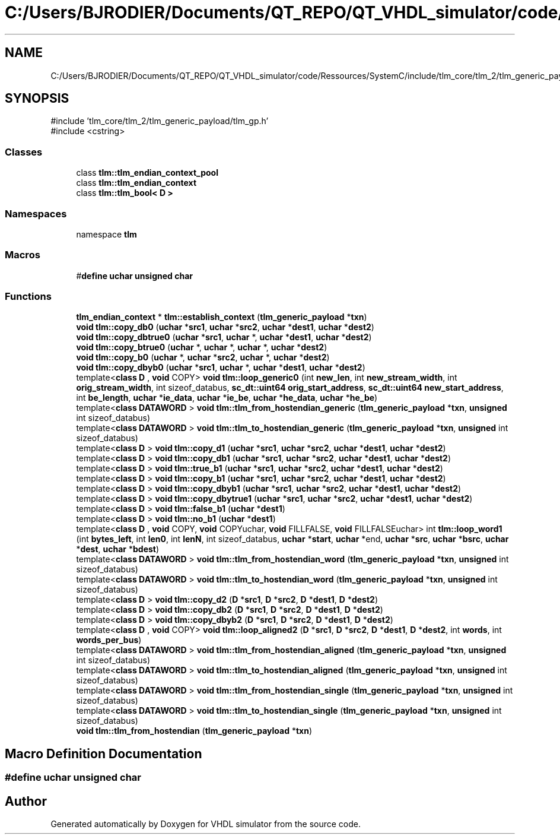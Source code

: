 .TH "C:/Users/BJRODIER/Documents/QT_REPO/QT_VHDL_simulator/code/Ressources/SystemC/include/tlm_core/tlm_2/tlm_generic_payload/tlm_endian_conv.h" 3 "VHDL simulator" \" -*- nroff -*-
.ad l
.nh
.SH NAME
C:/Users/BJRODIER/Documents/QT_REPO/QT_VHDL_simulator/code/Ressources/SystemC/include/tlm_core/tlm_2/tlm_generic_payload/tlm_endian_conv.h
.SH SYNOPSIS
.br
.PP
\fR#include 'tlm_core/tlm_2/tlm_generic_payload/tlm_gp\&.h'\fP
.br
\fR#include <cstring>\fP
.br

.SS "Classes"

.in +1c
.ti -1c
.RI "class \fBtlm::tlm_endian_context_pool\fP"
.br
.ti -1c
.RI "class \fBtlm::tlm_endian_context\fP"
.br
.ti -1c
.RI "class \fBtlm::tlm_bool< D >\fP"
.br
.in -1c
.SS "Namespaces"

.in +1c
.ti -1c
.RI "namespace \fBtlm\fP"
.br
.in -1c
.SS "Macros"

.in +1c
.ti -1c
.RI "#\fBdefine\fP \fBuchar\fP   \fBunsigned\fP \fBchar\fP"
.br
.in -1c
.SS "Functions"

.in +1c
.ti -1c
.RI "\fBtlm_endian_context\fP * \fBtlm::establish_context\fP (\fBtlm_generic_payload\fP *\fBtxn\fP)"
.br
.ti -1c
.RI "\fBvoid\fP \fBtlm::copy_db0\fP (\fBuchar\fP *\fBsrc1\fP, \fBuchar\fP *\fBsrc2\fP, \fBuchar\fP *\fBdest1\fP, \fBuchar\fP *\fBdest2\fP)"
.br
.ti -1c
.RI "\fBvoid\fP \fBtlm::copy_dbtrue0\fP (\fBuchar\fP *\fBsrc1\fP, \fBuchar\fP *, \fBuchar\fP *\fBdest1\fP, \fBuchar\fP *\fBdest2\fP)"
.br
.ti -1c
.RI "\fBvoid\fP \fBtlm::copy_btrue0\fP (\fBuchar\fP *, \fBuchar\fP *, \fBuchar\fP *, \fBuchar\fP *\fBdest2\fP)"
.br
.ti -1c
.RI "\fBvoid\fP \fBtlm::copy_b0\fP (\fBuchar\fP *, \fBuchar\fP *\fBsrc2\fP, \fBuchar\fP *, \fBuchar\fP *\fBdest2\fP)"
.br
.ti -1c
.RI "\fBvoid\fP \fBtlm::copy_dbyb0\fP (\fBuchar\fP *\fBsrc1\fP, \fBuchar\fP *, \fBuchar\fP *\fBdest1\fP, \fBuchar\fP *\fBdest2\fP)"
.br
.ti -1c
.RI "template<\fBclass\fP \fBD\fP , \fBvoid\fP  COPY> \fBvoid\fP \fBtlm::loop_generic0\fP (int \fBnew_len\fP, int \fBnew_stream_width\fP, int \fBorig_stream_width\fP, int sizeof_databus, \fBsc_dt::uint64\fP \fBorig_start_address\fP, \fBsc_dt::uint64\fP \fBnew_start_address\fP, int \fBbe_length\fP, \fBuchar\fP *\fBie_data\fP, \fBuchar\fP *\fBie_be\fP, \fBuchar\fP *\fBhe_data\fP, \fBuchar\fP *\fBhe_be\fP)"
.br
.ti -1c
.RI "template<\fBclass\fP \fBDATAWORD\fP > \fBvoid\fP \fBtlm::tlm_from_hostendian_generic\fP (\fBtlm_generic_payload\fP *\fBtxn\fP, \fBunsigned\fP int sizeof_databus)"
.br
.ti -1c
.RI "template<\fBclass\fP \fBDATAWORD\fP > \fBvoid\fP \fBtlm::tlm_to_hostendian_generic\fP (\fBtlm_generic_payload\fP *\fBtxn\fP, \fBunsigned\fP int sizeof_databus)"
.br
.ti -1c
.RI "template<\fBclass\fP \fBD\fP > \fBvoid\fP \fBtlm::copy_d1\fP (\fBuchar\fP *\fBsrc1\fP, \fBuchar\fP *\fBsrc2\fP, \fBuchar\fP *\fBdest1\fP, \fBuchar\fP *\fBdest2\fP)"
.br
.ti -1c
.RI "template<\fBclass\fP \fBD\fP > \fBvoid\fP \fBtlm::copy_db1\fP (\fBuchar\fP *\fBsrc1\fP, \fBuchar\fP *\fBsrc2\fP, \fBuchar\fP *\fBdest1\fP, \fBuchar\fP *\fBdest2\fP)"
.br
.ti -1c
.RI "template<\fBclass\fP \fBD\fP > \fBvoid\fP \fBtlm::true_b1\fP (\fBuchar\fP *\fBsrc1\fP, \fBuchar\fP *\fBsrc2\fP, \fBuchar\fP *\fBdest1\fP, \fBuchar\fP *\fBdest2\fP)"
.br
.ti -1c
.RI "template<\fBclass\fP \fBD\fP > \fBvoid\fP \fBtlm::copy_b1\fP (\fBuchar\fP *\fBsrc1\fP, \fBuchar\fP *\fBsrc2\fP, \fBuchar\fP *\fBdest1\fP, \fBuchar\fP *\fBdest2\fP)"
.br
.ti -1c
.RI "template<\fBclass\fP \fBD\fP > \fBvoid\fP \fBtlm::copy_dbyb1\fP (\fBuchar\fP *\fBsrc1\fP, \fBuchar\fP *\fBsrc2\fP, \fBuchar\fP *\fBdest1\fP, \fBuchar\fP *\fBdest2\fP)"
.br
.ti -1c
.RI "template<\fBclass\fP \fBD\fP > \fBvoid\fP \fBtlm::copy_dbytrue1\fP (\fBuchar\fP *\fBsrc1\fP, \fBuchar\fP *\fBsrc2\fP, \fBuchar\fP *\fBdest1\fP, \fBuchar\fP *\fBdest2\fP)"
.br
.ti -1c
.RI "template<\fBclass\fP \fBD\fP > \fBvoid\fP \fBtlm::false_b1\fP (\fBuchar\fP *\fBdest1\fP)"
.br
.ti -1c
.RI "template<\fBclass\fP \fBD\fP > \fBvoid\fP \fBtlm::no_b1\fP (\fBuchar\fP *\fBdest1\fP)"
.br
.ti -1c
.RI "template<\fBclass\fP \fBD\fP , \fBvoid\fP  COPY, \fBvoid\fP  COPYuchar, \fBvoid\fP  FILLFALSE, \fBvoid\fP  FILLFALSEuchar> int \fBtlm::loop_word1\fP (int \fBbytes_left\fP, int \fBlen0\fP, int \fBlenN\fP, int sizeof_databus, \fBuchar\fP *\fBstart\fP, \fBuchar\fP *end, \fBuchar\fP *\fBsrc\fP, \fBuchar\fP *\fBbsrc\fP, \fBuchar\fP *\fBdest\fP, \fBuchar\fP *\fBbdest\fP)"
.br
.ti -1c
.RI "template<\fBclass\fP \fBDATAWORD\fP > \fBvoid\fP \fBtlm::tlm_from_hostendian_word\fP (\fBtlm_generic_payload\fP *\fBtxn\fP, \fBunsigned\fP int sizeof_databus)"
.br
.ti -1c
.RI "template<\fBclass\fP \fBDATAWORD\fP > \fBvoid\fP \fBtlm::tlm_to_hostendian_word\fP (\fBtlm_generic_payload\fP *\fBtxn\fP, \fBunsigned\fP int sizeof_databus)"
.br
.ti -1c
.RI "template<\fBclass\fP \fBD\fP > \fBvoid\fP \fBtlm::copy_d2\fP (\fBD\fP *\fBsrc1\fP, \fBD\fP *\fBsrc2\fP, \fBD\fP *\fBdest1\fP, \fBD\fP *\fBdest2\fP)"
.br
.ti -1c
.RI "template<\fBclass\fP \fBD\fP > \fBvoid\fP \fBtlm::copy_db2\fP (\fBD\fP *\fBsrc1\fP, \fBD\fP *\fBsrc2\fP, \fBD\fP *\fBdest1\fP, \fBD\fP *\fBdest2\fP)"
.br
.ti -1c
.RI "template<\fBclass\fP \fBD\fP > \fBvoid\fP \fBtlm::copy_dbyb2\fP (\fBD\fP *\fBsrc1\fP, \fBD\fP *\fBsrc2\fP, \fBD\fP *\fBdest1\fP, \fBD\fP *\fBdest2\fP)"
.br
.ti -1c
.RI "template<\fBclass\fP \fBD\fP , \fBvoid\fP  COPY> \fBvoid\fP \fBtlm::loop_aligned2\fP (\fBD\fP *\fBsrc1\fP, \fBD\fP *\fBsrc2\fP, \fBD\fP *\fBdest1\fP, \fBD\fP *\fBdest2\fP, int \fBwords\fP, int \fBwords_per_bus\fP)"
.br
.ti -1c
.RI "template<\fBclass\fP \fBDATAWORD\fP > \fBvoid\fP \fBtlm::tlm_from_hostendian_aligned\fP (\fBtlm_generic_payload\fP *\fBtxn\fP, \fBunsigned\fP int sizeof_databus)"
.br
.ti -1c
.RI "template<\fBclass\fP \fBDATAWORD\fP > \fBvoid\fP \fBtlm::tlm_to_hostendian_aligned\fP (\fBtlm_generic_payload\fP *\fBtxn\fP, \fBunsigned\fP int sizeof_databus)"
.br
.ti -1c
.RI "template<\fBclass\fP \fBDATAWORD\fP > \fBvoid\fP \fBtlm::tlm_from_hostendian_single\fP (\fBtlm_generic_payload\fP *\fBtxn\fP, \fBunsigned\fP int sizeof_databus)"
.br
.ti -1c
.RI "template<\fBclass\fP \fBDATAWORD\fP > \fBvoid\fP \fBtlm::tlm_to_hostendian_single\fP (\fBtlm_generic_payload\fP *\fBtxn\fP, \fBunsigned\fP int sizeof_databus)"
.br
.ti -1c
.RI "\fBvoid\fP \fBtlm::tlm_from_hostendian\fP (\fBtlm_generic_payload\fP *\fBtxn\fP)"
.br
.in -1c
.SH "Macro Definition Documentation"
.PP 
.SS "#\fBdefine\fP uchar   \fBunsigned\fP \fBchar\fP"

.SH "Author"
.PP 
Generated automatically by Doxygen for VHDL simulator from the source code\&.
